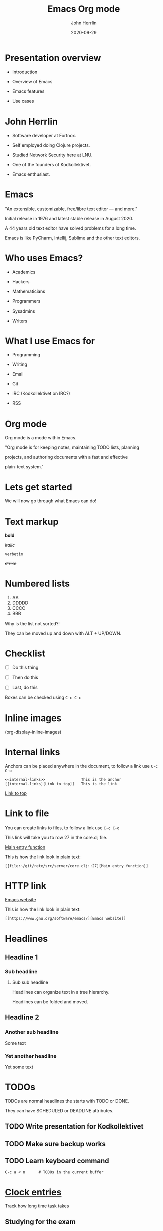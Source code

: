 #+TITLE: Emacs Org mode
#+AUTHOR: John Herrlin
#+DATE: 2020-09-29

#+STARTUP: content
#+OPTIONS: toc:nil
#+roam_alias:
#+roam_tags:


* Presentation overview

  - Introduction

  - Overview of Emacs

  - Emacs features

  - Use cases

* John Herrlin

  - Software developer at Fortnox.

  - Self employed doing Clojure projects.

  - Studied Network Security here at LNU.

  - One of the founders of Kodkollektivet.

  - Emacs enthusiast.

* Emacs

  "An extensible, customizable, free/libre text editor — and more."


  Initial release in 1976 and latest stable release in August 2020.


  A 44 years old text editor have solved problems for a long time.


  Emacs is like PyCharm, Intellij, Sublime and the other text editors.

* Who uses Emacs?

  - Academics

  - Hackers

  - Mathematicians

  - Programmers

  - Sysadmins

  - Writers

* What I use Emacs for

  - Programming

  - Writing

  - Email

  - Git

  - IRC (Kodkollektivet on IRC?)

  - RSS

* Org mode


  Org mode is a mode within Emacs.


  "Org mode is for keeping notes, maintaining TODO lists, planning

  projects, and authoring documents with a fast and effective

  plain-text system."

* Lets get started


  We will now go through what Emacs can do!

* Text markup


  *bold*

  /italic/

  =verbetim=

  +strike+

* Numbered lists


  1. AA
  2. DDDDD
  3. CCCC
  4. BBB


  Why is the list not sorted?!


  They can be moved up and down with ALT + UP/DOWN.

* Checklist


  - [ ] Do this thing

  - [ ] Then do this

  - [ ] Last, do this


  Boxes can be checked using =C-c C-c=
* Inline images


  [[./kodkollektivet.jpg]]




  (org-display-inline-images)

* Internal links
  <<internal-links>>


  Anchors can be placed anywhere in the document, to follow a link use
  =C-c C-o=


  #+BEGIN_SRC text
    <<internal-links>>                This is the anchor
    [[internal-links][Link to top]]   This is the link
  #+END_SRC


  [[internal-links][Link to top]]

* Link to file

  You can create links to files, to follow a link use =C-c C-o=

  This link will take you to row 27 in the core.clj file.

  [[file:~/git/rete/src/server/core.clj::27][Main entry function]]

  This is how the link look in plain text:

  #+BEGIN_SRC text
    [[file:~/git/rete/src/server/core.clj::27][Main entry function]]
  #+END_SRC

* HTTP link

  [[https://www.gnu.org/software/emacs/][Emacs website]]

  This is how the link look in plain text:

  #+BEGIN_SRC text
    [[https://www.gnu.org/software/emacs/][Emacs website]]
  #+END_SRC

* Headlines
** Headline 1
*** Sub headline
**** Sub sub headline

     Headlines can organize text in a tree hierarchy.

     Headlines can be folded and moved.

** Headline 2
*** Another sub headline

    Some text

*** Yet another headline

    Yet some text

* TODOs

  TODOs are normal headlines the starts with TODO or DONE.

  They can have SCHEDULED or DEADLINE attributes.

** TODO Write presentation for Kodkollektivet
   SCHEDULED: <2020-09-28 Mon> DEADLINE: <2020-09-29 Tue>

** TODO Make sure backup works
   SCHEDULED: <2020-09-30 Wed>

** TODO Learn keyboard command

   #+BEGIN_SRC text
     C-c a < n      # TODOs in the current buffer
   #+END_SRC

* [[https://orgmode.org/manual/Clocking-Work-Time.html#Clocking-Work-Time][Clock entries]]


  Track how long time task takes

** Studying for the exam
   :LOGBOOK:
   CLOCK: [2020-09-27 Sun 19:00]--[2020-09-27 Sun 22:10] =>  3:10
   CLOCK: [2020-09-26 Sat 16:00]--[2020-09-26 Sat 18:50] =>  2:50
   :END:


** Wrote feature X for client Y
   :LOGBOOK:
   CLOCK: [2020-09-27 Sun 19:00]--[2020-09-27 Sun 20:56] =>  1:56
   :END:

* [[https://orgmode.org/manual/The-clock-table.html][Clock tables]]



  Can sum how long time tasks took


  #+BEGIN: clocktable :scope tree :compact t
  #+CAPTION: Clock summary at [2020-09-29 Tue 10:42]
  | Headline                         |   Time |
  |----------------------------------+--------|
  | *Total time*                     | *7:56* |
  |----------------------------------+--------|
  | [[https://orgmode.org/manual/Clocking-Work-Time.html#Clocking-Work-Time][Clock entries]]                    |   7:56 |
  | \_  Studying for the exam        |   6:00 |
  | \_  Wrote feature X for client Y |   1:56 |
  #+END:

* Tables


  Now lets look at tables, they are kind of excel like.

* Simple table

  Tables are interactive and you can move rows and columns up/down or
  left and right.


  | Programming languages | Lisp? |
  |-----------------------+-------|
  | Java                  | No    |
  | Ruby                  | No    |
  | Scheme                | Yes   |
  | Clojure               | Yes   |
  | Python                | No    |


  ALT + Up/Down to move rows
  ALT + Left/Right to move columns

* Simple calculations

  You can do calculations.


  | Student  | Maths | Physics | Sum |
  |----------+-------+---------+-----|
  | Bertrand |     1 |       1 |     |
  | Henri    |     2 |       2 |     |
  | Arnold   |     3 |       3 |     |
  #+TBLFM: $4=vsum($2..$3)


  Place the pointer on the #+TBLFM formula and press =C-c C-c=.

* Even with time


  | Student | Session 1 | Session 2 | Sum |
  |---------+-----------+-----------+-----|
  | Reading |      2:30 |      2:30 |     |
  | Running |      0:30 |      0:30 |     |
  | Food    |      0:15 |      0:15 |     |
  #+TBLFM: $4=vsum($2..$3);U

* Source code blocks


  Lets see how we can evaluate code from within Emacs!


  The annotation for a source code block:

  #+BEGIN_SRC programming-language options
    program instructions
      more instructions
      and so on
  #+END_SRC

* Python

  Press =C-c C-c= to evaluate.

  #+BEGIN_SRC python :results output code
    for i in range(3):
      print(i, "Hej Kodkollektivet! ")
  #+END_SRC

* Bash shell

  List all files in the /tmp directory.

  #+BEGIN_SRC shell :results output code
    ls -la /tmp
  #+END_SRC

* Math

  Emacs can display math equations.


  $\frac{a}{b}$


  $\sum_{\bigcup_{\bigcap_{\subset \cup \to \to \to \to \to \to \to \simeq }^{}}^{}}^{}$


  $ x^n + y^n = z^n $



  =C-c C-x C-l= / org-latex-preview

* That was the basic parts


  Let go through a couple of use cases and see how things combines.

* My shell commands

  This is my Emacs file about shell commands and related.

** Git

   [[https://git-scm.com/doc][Git documentation]]
   [[https://www.youtube.com/watch?v=SWYqp7iY_Tc][Intro to git on YouTube]]

   | Command                | Description          |
   |------------------------+----------------------|
   | git branch             | Current branch       |
   | git diff               | What have changed    |
   | git remove -v          | Show remotes         |
   | git status             | Show project status  |
   | git verify-commit HEAD | Verify latest commit |

   #+BEGIN_SRC shell :results output code
     man git
   #+END_SRC

** Show current date in Linux

   #+BEGIN_SRC shell :results output code
     date
   #+END_SRC

** Regex

   Some explanations on regex.

   | Quantifier | Function                                                 |
   |------------+----------------------------------------------------------|
   | .          | Matches any character                                    |
   | +          | Modifies the preceding set to mean one or more times     |
   | *          | Modifies the preceding set to mean zero or more times    |
   | ?          | Modifies the preceding set to mean zero or one time      |
   | {n}        | Modifies the preceding set to mean exactly n times       |
   | {n,}       | Modifies the preceding set to mean n or more times       |
   | {n,m}      | Modifies the preceding set to mean between n and m times |

* Learn some SQL

  Lets create a table that we can use as input to the database.

  #+NAME: name-and-ages
  | Name    | Age | Species |
  |---------+-----+---------|
  | John    |  34 | Human   |
  | Hannah  |  33 | Human   |
  | Charlie |  10 | Dog     |
  | Leo     |  19 | Cat     |

  Use this source code block to create and populate the database.

  #+HEADERS: :db /tmp/sqllite.db
  #+HEADERS: :var orgtable=name-and-ages
  #+HEADERS: :results silent
  #+HEADERS: :exports code
  #+BEGIN_SRC sqlite
    DROP TABLE if EXISTS TABLE1; CREATE TABLE TABLE1(Name text , Age integer, Species text);
    .mode csv TABLE1
    .import $orgtable TABLE1
  #+END_SRC

  #+HEADERS: :db /tmp/sqllite.db
  #+HEADERS: :colnames yes
  #+BEGIN_SRC sqlite
    SELECT Name,Age FROM TABLE1 WHERE Age > 20;
  #+END_SRC

* My work notes

  Demo

  [[file:~/git/org-files/fortnox/diarys/2020-fnox-diary.org.gpg::34]]

  - Headline for each day

  - Checkboxes for tasks to do

  - Clock entries for work time

  - Links to useful resources

* My commands

  Demo

  [[file:/home/john/git/org-files/linux/commands.org.gpg::1]]

* Learn some JavaScript

  Demo

  [[file:/home/john/git/org-files/programming/javascript.org.gpg::3]]

* Export to PDF

  Demo

* Thank you

  :)

* External resources

  [[https://www.gnu.org/software/emacs/][Emacs]]

  [[https://orgmode.org/][Org mode]]

  [[https://www.youtube.com/watch?v=SzA2YODtgK4][Youtube intro to Org mode]]

  [[https://jherrlin.github.io/][My blog, some posts about Org mode]]
